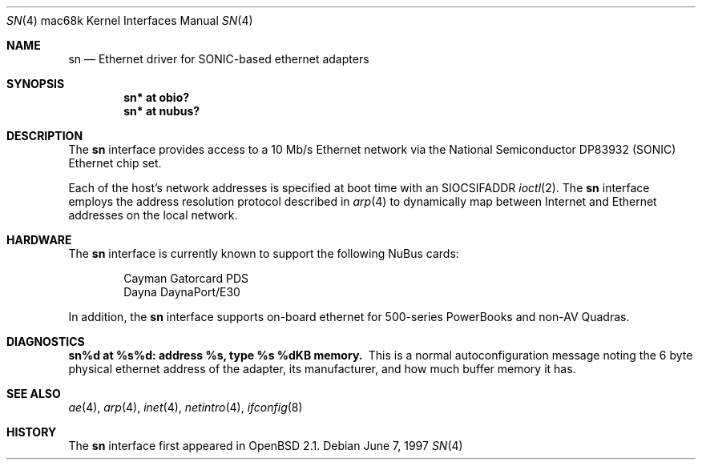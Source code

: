 .\"
.\" Copyright (c) 1997 Colin Wood
.\" All rights reserved.
.\"
.\" Redistribution and use in source and binary forms, with or without
.\" modification, are permitted provided that the following conditions
.\" are met:
.\" 1. Redistributions of source code must retain the above copyright
.\"    notice, this list of conditions and the following disclaimer.
.\" 2. Redistributions in binary form must reproduce the above copyright
.\"    notice, this list of conditions and the following disclaimer in the
.\"    documentation and/or other materials provided with the distribution.
.\" 3. All advertising materials mentioning features or use of this software
.\"    must display the following acknowledgement:
.\"      This product includes software developed by Colin Wood.
.\" 4. The name of the author may not be used to endorse or promote products
.\"    derived from this software without specific prior written permission
.\"
.\" THIS SOFTWARE IS PROVIDED BY THE AUTHOR ``AS IS'' AND ANY EXPRESS OR
.\" IMPLIED WARRANTIES, INCLUDING, BUT NOT LIMITED TO, THE IMPLIED WARRANTIES
.\" OF MERCHANTABILITY AND FITNESS FOR A PARTICULAR PURPOSE ARE DISCLAIMED.
.\" IN NO EVENT SHALL THE AUTHOR BE LIABLE FOR ANY DIRECT, INDIRECT,
.\" INCIDENTAL, SPECIAL, EXEMPLARY, OR CONSEQUENTIAL DAMAGES (INCLUDING, BUT
.\" NOT LIMITED TO, PROCUREMENT OF SUBSTITUTE GOODS OR SERVICES; LOSS OF USE,
.\" DATA, OR PROFITS; OR BUSINESS INTERRUPTION) HOWEVER CAUSED AND ON ANY
.\" THEORY OF LIABILITY, WHETHER IN CONTRACT, STRICT LIABILITY, OR TORT
.\" (INCLUDING NEGLIGENCE OR OTHERWISE) ARISING IN ANY WAY OUT OF THE USE OF
.\" THIS SOFTWARE, EVEN IF ADVISED OF THE POSSIBILITY OF SUCH DAMAGE.
.\"
.\"	$OpenBSD: sn.4,v 1.2 1999/05/16 19:57:10 alex Exp $
.\"
.Dd June 7, 1997
.Dt SN 4 mac68k
.Os
.Sh NAME
.Nm sn
.Nd Ethernet driver for SONIC-based ethernet adapters
.Sh SYNOPSIS
.Cd "sn* at obio?"
.Cd "sn* at nubus?"
.Sh DESCRIPTION
The
.Nm
interface provides access to a 10 Mb/s Ethernet network via the
National Semiconductor DP83932 (SONIC) Ethernet chip set.
.Pp
Each of the host's network addresses is specified at boot time with an
.Dv SIOCSIFADDR
.Xr ioctl 2 .
The
.Nm
interface employs the address resolution protocol described in
.Xr arp 4
to dynamically map between Internet and Ethernet addresses on the
local network.
.Sh HARDWARE
The
.Nm
interface is currently known to support the following NuBus cards:
.Bd -filled -offset indent
.Bl -item -compact
.It
Cayman Gatorcard PDS
.It
Dayna DaynaPort/E30
.El
.Ed
.Pp
In addition, the
.Nm
interface supports on-board ethernet for 500-series PowerBooks and
non-AV Quadras.
.Sh DIAGNOSTICS
.Bl -diag -compact
.It sn%d at %s%d: address %s, type %s  %dKB memory.
This is a normal autoconfiguration message noting the 6 byte physical
ethernet address of the adapter, its manufacturer, and how much buffer
memory it has.
.El
.\" .Sh ERRORS
.Sh SEE ALSO
.Xr ae 4 ,
.Xr arp 4 ,
.Xr inet 4 ,
.Xr netintro 4 ,
.Xr ifconfig 8
.Sh HISTORY
The
.Nm
interface first appeared in
.Ox 2.1 .
.\" .Sh BUGS
